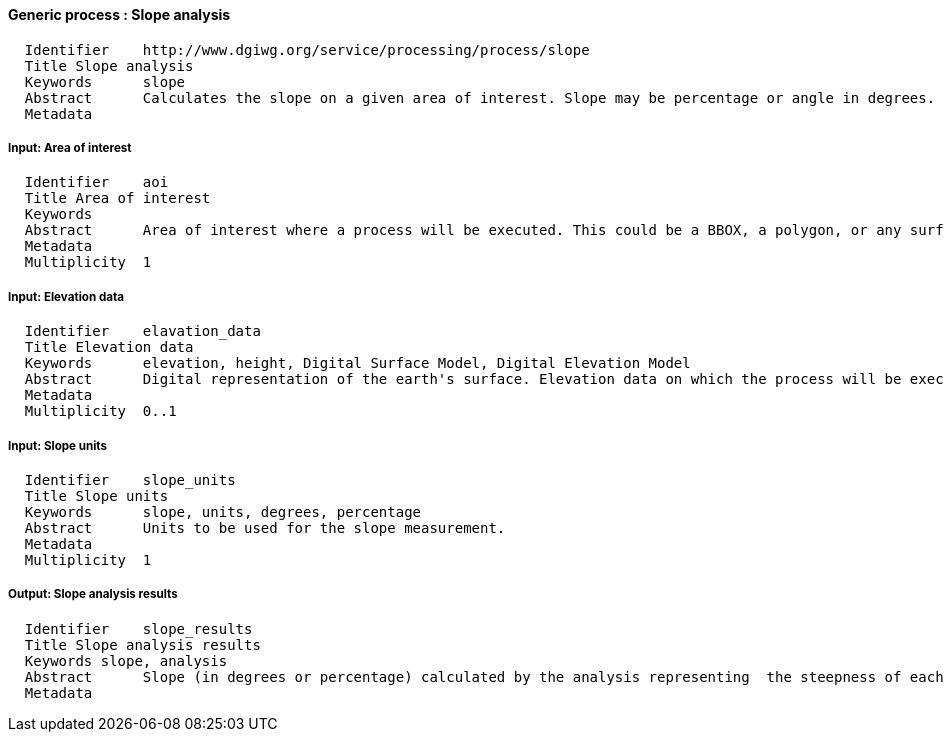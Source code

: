 :bibtex-file: ../resources/bibtex-file.bib
:bibtex-style: ../resources/lncs.csl

==== Generic process : Slope analysis

	  Identifier	http://www.dgiwg.org/service/processing/process/slope
	  Title	Slope analysis
	  Keywords	slope
	  Abstract	Calculates the slope on a given area of interest. Slope may be percentage or angle in degrees. Result is a raster coverage.
	  Metadata

===== Input: Area of interest

	  Identifier	aoi
	  Title	Area of interest
	  Keywords
	  Abstract	Area of interest where a process will be executed. This could be a BBOX, a polygon, or any surface geometry.. (GM_Surface)
	  Metadata
	  Multiplicity	1

===== Input: Elevation data

	  Identifier	elavation_data
	  Title	Elevation data
	  Keywords	elevation, height, Digital Surface Model, Digital Elevation Model
	  Abstract	Digital representation of the earth's surface. Elevation data on which the process will be executed. It may be internal data (with a choice for the users) or data provided by the user itself (URI, external service, …).
	  Metadata
	  Multiplicity	0..1

===== Input: Slope units

	  Identifier	slope_units
	  Title	Slope units
	  Keywords	slope, units, degrees, percentage
	  Abstract	Units to be used for the slope measurement.
	  Metadata
	  Multiplicity	1

===== Output: Slope analysis results

	  Identifier	slope_results
	  Title	Slope analysis results
	  Keywords slope, analysis
	  Abstract	Slope (in degrees or percentage) calculated by the analysis representing  the steepness of each cell. This may also contain metadata describing the data sources and the units used.
	  Metadata
